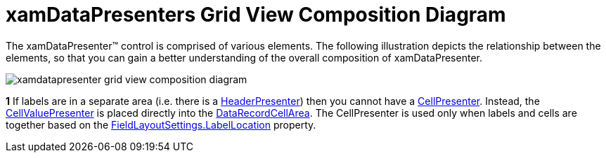 ﻿////

|metadata|
{
    "name": "xamdatapresenter-xamdatapresenters-grid-view-composition-diagram",
    "controlName": ["xamDataPresenter"],
    "tags": ["Getting Started"],
    "guid": "{002FB247-5082-4229-984E-F1B2447C6926}",  
    "buildFlags": [],
    "createdOn": "2012-01-30T19:39:53.3580247Z"
}
|metadata|
////

= xamDataPresenters Grid View Composition Diagram

The xamDataPresenter™ control is comprised of various elements. The following illustration depicts the relationship between the elements, so that you can gain a better understanding of the overall composition of xamDataPresenter.

image::images/xamDataPresenter_Grid_View_Compositions_Diagram.png[xamdatapresenter grid view composition diagram]

*1* If labels are in a separate area (i.e. there is a link:{ApiPlatform}datapresenter{ApiVersion}~infragistics.windows.datapresenter.headerpresenter.html[HeaderPresenter]) then you cannot have a link:{ApiPlatform}datapresenter{ApiVersion}~infragistics.windows.datapresenter.cellpresenter.html[CellPresenter]. Instead, the link:{ApiPlatform}datapresenter{ApiVersion}~infragistics.windows.datapresenter.cellvaluepresenter.html[CellValuePresenter] is placed directly into the link:{ApiPlatform}datapresenter{ApiVersion}~infragistics.windows.datapresenter.datarecordcellarea.html[DataRecordCellArea]. The CellPresenter is used only when labels and cells are together based on the link:{ApiPlatform}datapresenter{ApiVersion}~infragistics.windows.datapresenter.fieldlayoutsettings~labellocation.html[FieldLayoutSettings.LabelLocation] property.
